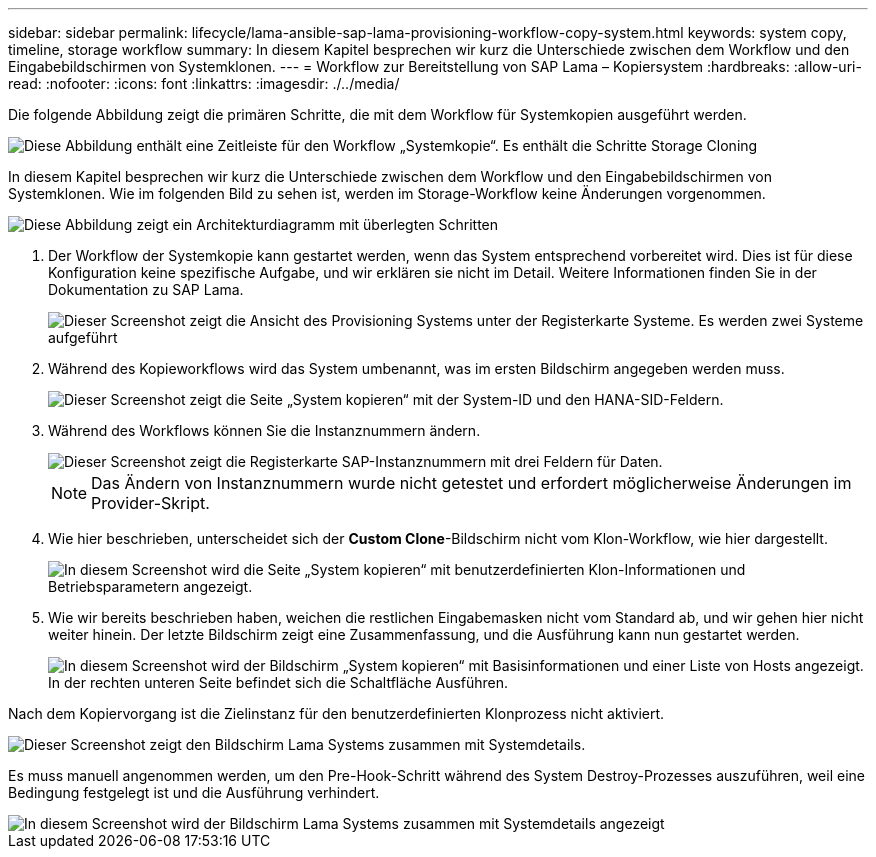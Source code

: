 ---
sidebar: sidebar 
permalink: lifecycle/lama-ansible-sap-lama-provisioning-workflow-copy-system.html 
keywords: system copy, timeline, storage workflow 
summary: In diesem Kapitel besprechen wir kurz die Unterschiede zwischen dem Workflow und den Eingabebildschirmen von Systemklonen. 
---
= Workflow zur Bereitstellung von SAP Lama – Kopiersystem
:hardbreaks:
:allow-uri-read: 
:nofooter: 
:icons: font
:linkattrs: 
:imagesdir: ./../media/


[role="lead"]
Die folgende Abbildung zeigt die primären Schritte, die mit dem Workflow für Systemkopien ausgeführt werden.

image::lama-ansible-image40.png[Diese Abbildung enthält eine Zeitleiste für den Workflow „Systemkopie“. Es enthält die Schritte Storage Cloning, System vorbereiten, Isolierung aktivieren, System umbenennen, System starten, Konfiguration importieren, Automatisierung nach der Kopie und System deaktivieren]

In diesem Kapitel besprechen wir kurz die Unterschiede zwischen dem Workflow und den Eingabebildschirmen von Systemklonen. Wie im folgenden Bild zu sehen ist, werden im Storage-Workflow keine Änderungen vorgenommen.

image::lama-ansible-image41.png[Diese Abbildung zeigt ein Architekturdiagramm mit überlegten Schritten, die die einzelnen Schritte im Workflow aufzeigen.]

. Der Workflow der Systemkopie kann gestartet werden, wenn das System entsprechend vorbereitet wird. Dies ist für diese Konfiguration keine spezifische Aufgabe, und wir erklären sie nicht im Detail. Weitere Informationen finden Sie in der Dokumentation zu SAP Lama.
+
image::lama-ansible-image42.png[Dieser Screenshot zeigt die Ansicht des Provisioning Systems unter der Registerkarte Systeme. Es werden zwei Systeme aufgeführt, und das Dropdown-Menü „System kopieren“ wurde hervorgehoben.]

. Während des Kopieworkflows wird das System umbenannt, was im ersten Bildschirm angegeben werden muss.
+
image::lama-ansible-image43.png[Dieser Screenshot zeigt die Seite „System kopieren“ mit der System-ID und den HANA-SID-Feldern.]

. Während des Workflows können Sie die Instanznummern ändern.
+
image::lama-ansible-image44.png[Dieser Screenshot zeigt die Registerkarte SAP-Instanznummern mit drei Feldern für Daten.]

+

NOTE: Das Ändern von Instanznummern wurde nicht getestet und erfordert möglicherweise Änderungen im Provider-Skript.

. Wie hier beschrieben, unterscheidet sich der *Custom Clone*-Bildschirm nicht vom Klon-Workflow, wie hier dargestellt.
+
image::lama-ansible-image45.png[In diesem Screenshot wird die Seite „System kopieren“ mit benutzerdefinierten Klon-Informationen und Betriebsparametern angezeigt.]

. Wie wir bereits beschrieben haben, weichen die restlichen Eingabemasken nicht vom Standard ab, und wir gehen hier nicht weiter hinein. Der letzte Bildschirm zeigt eine Zusammenfassung, und die Ausführung kann nun gestartet werden.
+
image::lama-ansible-image46.png[In diesem Screenshot wird der Bildschirm „System kopieren“ mit Basisinformationen und einer Liste von Hosts angezeigt. In der rechten unteren Seite befindet sich die Schaltfläche Ausführen.]



Nach dem Kopiervorgang ist die Zielinstanz für den benutzerdefinierten Klonprozess nicht aktiviert.

image::lama-ansible-image47.png[Dieser Screenshot zeigt den Bildschirm Lama Systems zusammen mit Systemdetails.]

Es muss manuell angenommen werden, um den Pre-Hook-Schritt während des System Destroy-Prozesses auszuführen, weil eine Bedingung festgelegt ist und die Ausführung verhindert.

image::lama-ansible-image48.png[In diesem Screenshot wird der Bildschirm Lama Systems zusammen mit Systemdetails angezeigt, und das Kontrollkästchen Benutzerdefinierte Verarbeitung verwenden ist aktiviert.]
